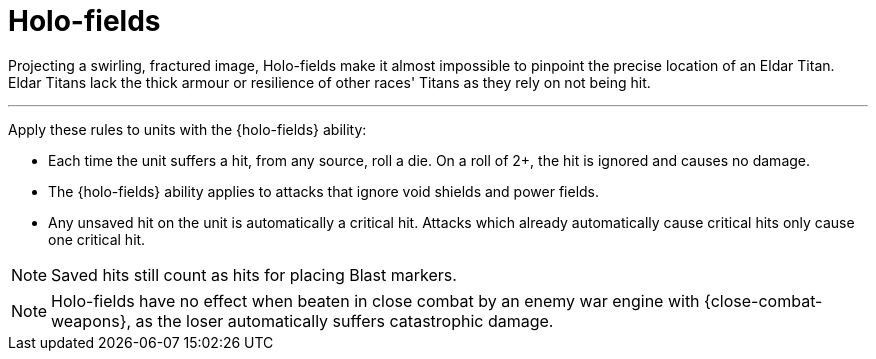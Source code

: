 = Holo-fields

Projecting a swirling, fractured image, Holo-fields make it almost impossible to pinpoint the precise location of an Eldar Titan. Eldar Titans lack the thick armour or resilience of other races' Titans as they rely on not being hit.

---

Apply these rules to units with the {holo-fields} ability:

* Each time the unit suffers a hit, from any source, roll a die. On a roll of 2+, the hit is ignored and causes no damage.
* The {holo-fields} ability applies to attacks that ignore void shields and power fields.
* Any unsaved hit on the unit is automatically a critical hit. Attacks which already automatically cause critical hits only cause one critical hit.

NOTE: Saved hits still count as hits for placing Blast markers.

NOTE: Holo-fields have no effect when beaten in close combat by an enemy war engine with {close-combat-weapons}, as the loser automatically suffers catastrophic damage.
